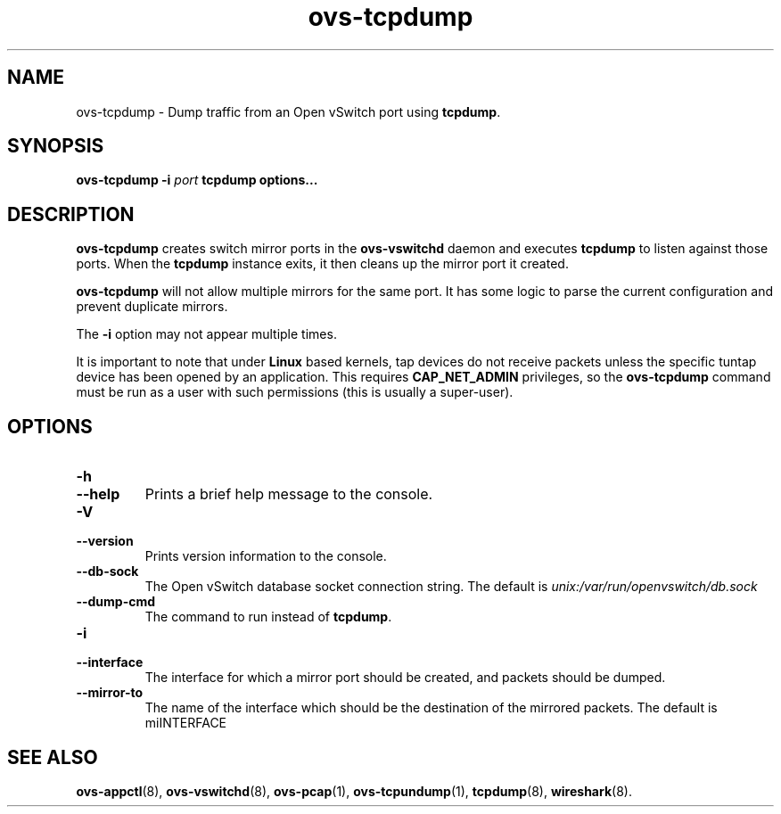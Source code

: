 .TH ovs\-tcpdump 8 "2.6.90" "Open vSwitch" "Open vSwitch Manual"
.
.SH NAME
ovs\-tcpdump \- Dump traffic from an Open vSwitch port using \fBtcpdump\fR.
.
.SH SYNOPSIS
\fBovs\-tcpdump\fR \fB\-i\fR \fIport\fR \fBtcpdump options...\fR
.
.SH DESCRIPTION
\fBovs\-tcpdump\fR creates switch mirror ports in the \fBovs\-vswitchd\fR
daemon and executes \fBtcpdump\fR to listen against those ports. When the
\fBtcpdump\fR instance exits, it then cleans up the mirror port it created.
.PP
\fBovs\-tcpdump\fR will not allow multiple mirrors for the same port. It has
some logic to parse the current configuration and prevent duplicate mirrors.
.PP
The \fB\-i\fR option may not appear multiple times.
.PP
It is important to note that under \fBLinux\fR based kernels, tap devices do
not receive packets unless the specific tuntap device has been opened by an
application. This requires \fBCAP_NET_ADMIN\fR privileges, so the
\fBovs-tcpdump\fR command must be run as a user with such permissions (this
is usually a super-user).
.
.SH "OPTIONS"
.de IQ
.  br
.  ns
.  IP "\\$1"
..
.IP "\fB\-h\fR"
.IQ "\fB\-\-help\fR"
Prints a brief help message to the console.
.
.IP "\fB\-V\fR"
.IQ "\fB\-\-version\fR"
Prints version information to the console.
.
.IP "\fB\-\-db\-sock\fR"
The Open vSwitch database socket connection string. The default is
\fIunix:/var/run/openvswitch/db.sock\fR
.
.IP "\fB\-\-dump\-cmd\fR"
The command to run instead of \fBtcpdump\fR.
.
.IP "\fB\-i\fR"
.IQ "\fB\-\-interface\fR"
The interface for which a mirror port should be created, and packets should
be dumped.
.
.IP "\fB\-\-mirror\-to\fR"
The name of the interface which should be the destination of the mirrored
packets. The default is miINTERFACE
.
.SH "SEE ALSO"
.
.BR ovs\-appctl (8),
.BR ovs\-vswitchd (8),
.BR ovs\-pcap (1),
.BR ovs\-tcpundump (1),
.BR tcpdump (8),
.BR wireshark (8).

